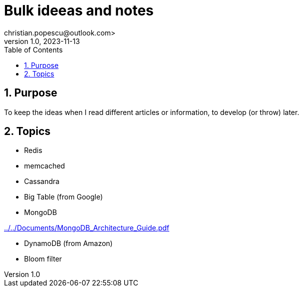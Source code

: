 = Bulk ideeas and notes
christian.popescu@outlook.com>
v 1.0, 2023-11-13
:toc:
:toclevels: 5
:sectnums:
:pdf-page-size: A3
:pdf-style:

== Purpose

To keep the ideas when I read different articles or information, to develop (or throw) later.

== Topics

* Redis

* memcached

* Cassandra

* Big Table (from Google)

* MongoDB

link:../../Documents/MongoDB_Architecture_Guide.pdf[]

* DynamoDB (from Amazon)

* Bloom filter